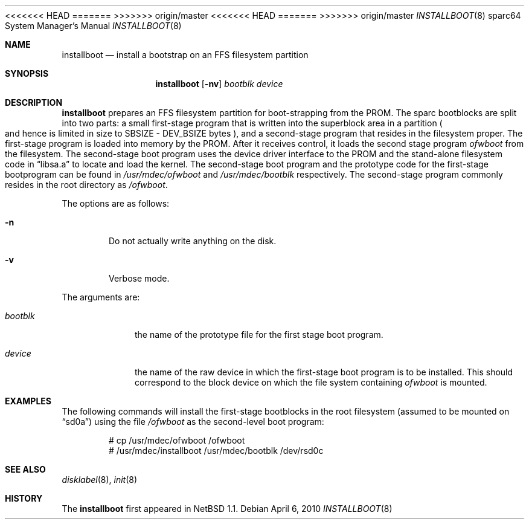 <<<<<<< HEAD
.\"	$OpenBSD: installboot.8,v 1.6 2004/12/06 20:19:38 deraadt Exp $
=======
.\"	$OpenBSD: installboot.8,v 1.10 2010/04/06 06:33:50 jmc Exp $
>>>>>>> origin/master
.\"	$NetBSD: installboot.8,v 1.1 1995/09/30 21:32:14 pk Exp $
.\"
.\" Copyright (c) 1995 Paul Kranenburg
.\" All rights reserved.
.\"
.\" Redistribution and use in source and binary forms, with or without
.\" modification, are permitted provided that the following conditions
.\" are met:
.\" 1. Redistributions of source code must retain the above copyright
.\"    notice, this list of conditions and the following disclaimer.
.\" 2. Redistributions in binary form must reproduce the above copyright
.\"    notice, this list of conditions and the following disclaimer in the
.\"    documentation and/or other materials provided with the distribution.
.\" 3. All advertising materials mentioning features or use of this software
.\"    must display the following acknowledgement:
.\"      This product includes software developed by Paul Kranenburg.
.\" 3. The name of the author may not be used to endorse or promote products
.\"    derived from this software without specific prior written permission
.\"
.\" THIS SOFTWARE IS PROVIDED BY THE AUTHOR ``AS IS'' AND ANY EXPRESS OR
.\" IMPLIED WARRANTIES, INCLUDING, BUT NOT LIMITED TO, THE IMPLIED WARRANTIES
.\" OF MERCHANTABILITY AND FITNESS FOR A PARTICULAR PURPOSE ARE DISCLAIMED.
.\" IN NO EVENT SHALL THE AUTHOR BE LIABLE FOR ANY DIRECT, INDIRECT,
.\" INCIDENTAL, SPECIAL, EXEMPLARY, OR CONSEQUENTIAL DAMAGES (INCLUDING, BUT
.\" NOT LIMITED TO, PROCUREMENT OF SUBSTITUTE GOODS OR SERVICES; LOSS OF USE,
.\" DATA, OR PROFITS; OR BUSINESS INTERRUPTION) HOWEVER CAUSED AND ON ANY
.\" THEORY OF LIABILITY, WHETHER IN CONTRACT, STRICT LIABILITY, OR TORT
.\" (INCLUDING NEGLIGENCE OR OTHERWISE) ARISING IN ANY WAY OUT OF THE USE OF
.\" THIS SOFTWARE, EVEN IF ADVISED OF THE POSSIBILITY OF SUCH DAMAGE.
.\"
<<<<<<< HEAD
.Dd September 6, 2001
=======
.Dd $Mdocdate: April 6 2010 $
>>>>>>> origin/master
.Dt INSTALLBOOT 8 sparc64
.Os
.Sh NAME
.Nm installboot
.Nd install a bootstrap on an FFS filesystem partition
.Sh SYNOPSIS
.Nm installboot
.Op Fl nv
.Ar bootblk
.Ar device
.Sh DESCRIPTION
.Nm installboot
prepares an FFS filesystem partition for boot-strapping from the PROM.
The sparc bootblocks are split into two parts: a small first-stage program that
is written into the superblock area in a partition
.Po
and hence is limited in size to SBSIZE - DEV_BSIZE bytes
.Pc ,
and a second-stage program that resides in the filesystem proper.
The first-stage program is loaded into memory by the PROM.
After it receives control, it loads the second stage program
.Ar ofwboot
from the filesystem.
The second-stage boot program uses the device driver interface to
the PROM and the stand-alone filesystem code in
.Dq libsa.a
to locate and load the kernel.
The second-stage boot program and the prototype code for the
first-stage bootprogram can be found in
.Pa /usr/mdec/ofwboot
and
.Pa /usr/mdec/bootblk
respectively.
The second-stage program commonly resides in the root directory as
.Pa /ofwboot .
.Pp
The options are as follows:
.Bl -tag -width flag
.It Fl n
Do not actually write anything on the disk.
.It Fl v
Verbose mode.
.El
.Pp
The arguments are:
.Bl -tag -width ofwboot
.It Ar bootblk
the name of the prototype file for the first stage boot program.
.It Ar device
the name of the raw device in which the first-stage boot program
is to be installed.
This should correspond to the block device on which the file system containing
.Ar ofwboot
is mounted.
.El
.Sh EXAMPLES
The following commands will install the first-stage bootblocks in the
root filesystem
.Pq assumed to be mounted on Dq sd0a
using the file
.Pa /ofwboot
as the second-level boot program:
.Bd -literal -offset indent
# cp /usr/mdec/ofwboot /ofwboot
# /usr/mdec/installboot /usr/mdec/bootblk /dev/rsd0c
.Ed
.Sh SEE ALSO
.Xr disklabel 8 ,
.Xr init 8
.Sh HISTORY
The
.Nm installboot
first appeared in
.Nx 1.1 .
